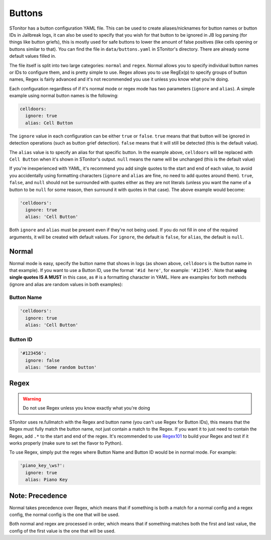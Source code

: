 Buttons
========
STonitor has a button configuration YAML file. This can be used to create aliases/nicknames for button names or button
IDs in Jailbreak logs, it can also be used to specify that you wish for that button to be ignored in JB log parsing
(for things like button griefs), this is mostly used for safe buttons to lower the amount of false positives (like cells
opening or buttons similar to that). You can find the file in ``data/buttons.yaml`` in STonitor's directory. There are
already some default values filled in.

The file itself is split into two large categories: ``normal`` and ``regex``. Normal allows you to specify individual
button names or IDs to configure them, and is pretty simple to use. Regex allows you to use RegEx(p) to specify groups
of button names, Regex is fairly advanced and it's not recommended you use it unless you know what you're doing.

Each configuration regardless of if it's normal mode or regex mode has two parameters (``ignore`` and ``alias``).
A simple example using normal button names is the following:

.. code-block:: yaml

    celldoors:
      ignore: true
      alias: Cell Button

The ``ignore`` value in each configuration can be either ``true`` or ``false``. ``true`` means that that button will be
ignored in detection operations (such as button grief detection). ``false`` means that it will still be detected (this
is the default value).

The ``alias`` value is to specify an alias for that specific button. In the example above, ``celldoors`` will be
replaced with ``Cell Button`` when it's shown in STonitor's output. ``null`` means the name will be unchanged (this
is the default value)

If you're inexperienced with YAML, it's recommend you add single quotes to the start and end of each value, to avoid
you accidentally using formatting characters (``ignore`` and ``alias`` are fine, no need to add quotes around them).
``true``, ``false``, and ``null`` should not be surrounded with quotes either as
they are not literals (unless you want the name of a button to be ``null`` for some reason, then surround it with
quotes in that case). The above example would become:

.. code-block:: yaml

    'celldoors':
      ignore: true
      alias: 'Cell Button'

Both ``ignore`` and ``alias`` must be present even if they're not being used.
If you do not fill in one of the required arguments, it will be created with default values. For ``ignore``, the default
is ``false``, for ``alias``, the default is ``null``.

Normal
-------
Normal mode is easy, specify the button name that shows in logs (as shown above, ``celldoors`` is the button name in
that example). If you want to use a Button ID, use the format ``'#id here'``, for example: ``'#12345'``. Note that
**using single quotes IS A MUST** in this case, as *#* is a formatting character in YAML. Here are examples for both
methods (ignore and alias are random values in both examples):

Button Name
^^^^^^^^^^^^^

.. code-block:: yaml

    'celldoors':
      ignore: true
      alias: 'Cell Button'

Button ID
^^^^^^^^^^

.. code-block:: yaml

    '#123456':
      ignore: false
      alias: 'Some random button'

Regex
-------
.. warning:: Do not use Regex unless you know exactly what you're doing

STonitor uses re.fullmatch with the Regex and button name (you can't use Regex for Button IDs), this means that the
Regex must fully match the button name, not just contain a match to the Regex. If you want it to just need to contain
the Regex, add ``.*`` to the start and end of the regex. It's recommended to use `Regex101 <https://regex101.com>`_ to
build your Regex and test if it works properly (make sure to set the flavor to Python).

To use Regex, simply put the regex where Button Name and Button ID would be in normal mode. For example:

.. code-block:: yaml

    'piano_key_\ws?':
      ignore: true
      alias: Piano Key

Note: Precedence
------------------
Normal takes precedence over Regex, which means that if something is both a match for a normal config and a regex
config, the normal config is the one that will be used.

Both normal and regex are processed in order, which means that if something matches both the first and last value, the
config of the first value is the one that will be used.
